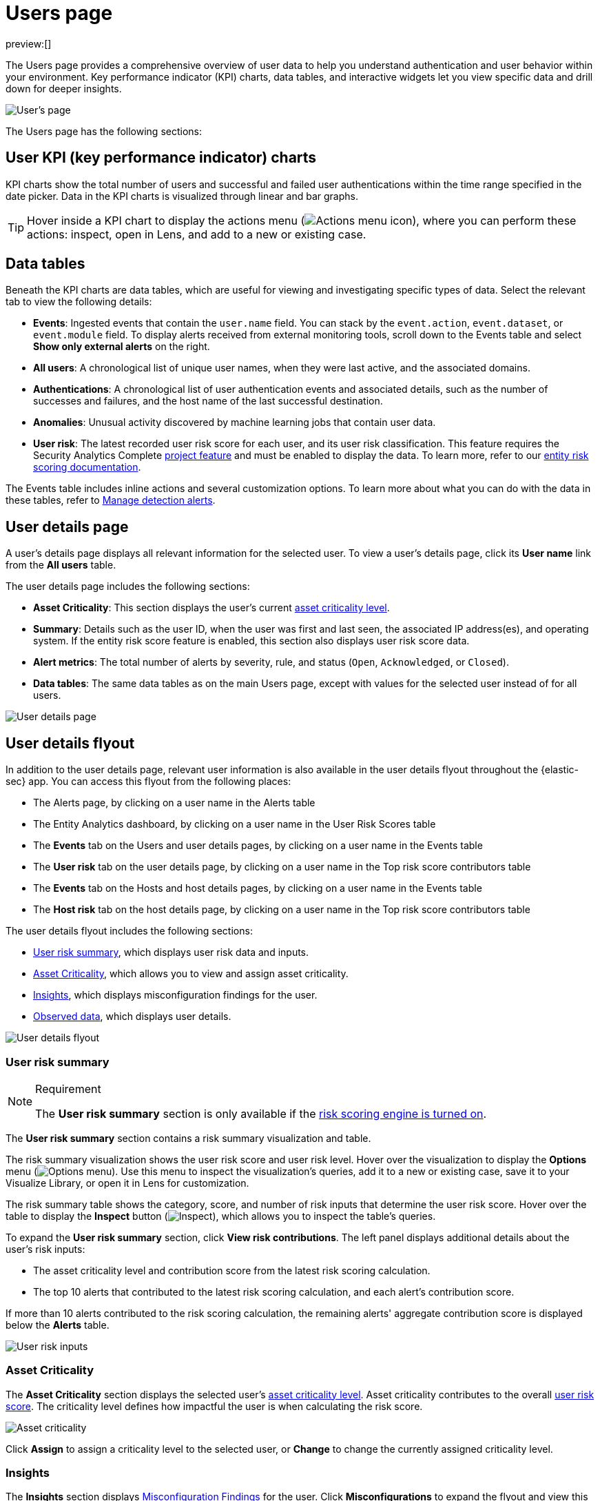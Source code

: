 [[security-users-page]]
= Users page

// :description: Analyze authentication and user behavior within your environment.
// :keywords: serverless, security, how-to, analyze

preview:[]

The Users page provides a comprehensive overview of user data to help you understand authentication and user behavior within your environment. Key performance indicator (KPI) charts, data tables, and interactive widgets let you view specific data and drill down for deeper insights.

[role="screenshot"]
image::images/users-page/-getting-started-users-users-page.png[User's page]

The Users page has the following sections:

[discrete]
[[security-users-page-user-kpi-key-performance-indicator-charts]]
== User KPI (key performance indicator) charts

KPI charts show the total number of users and successful and failed user authentications within the time range specified in the date picker. Data in the KPI charts is visualized through linear and bar graphs.

[TIP]
====
Hover inside a KPI chart to display the actions menu (image:images/icons/boxesHorizontal.svg[Actions menu icon]), where you can perform these actions: inspect, open in Lens, and add to a new or existing case.
====

[discrete]
[[security-users-page-data-tables]]
== Data tables

Beneath the KPI charts are data tables, which are useful for viewing and investigating specific types of data. Select the relevant tab to view the following details:

* **Events**: Ingested events that contain the `user.name` field. You can stack by the `event.action`, `event.dataset`, or `event.module` field. To display alerts received from external monitoring tools, scroll down to the Events table and select **Show only external alerts** on the right.
* **All users**: A chronological list of unique user names, when they were last active, and the associated domains.
* **Authentications**: A chronological list of user authentication events and associated details, such as the number of successes and failures, and the host name of the last successful destination.
* **Anomalies**: Unusual activity discovered by machine learning jobs that contain user data.
* **User risk**: The latest recorded user risk score for each user, and its user risk classification. This feature requires the Security Analytics Complete <<elasticsearch-manage-project,project feature>> and must be enabled to display the data. To learn more, refer to our <<security-entity-risk-scoring,entity risk scoring documentation>>.

The Events table includes inline actions and several customization options. To learn more about what you can do with the data in these tables, refer to <<security-alerts-manage,Manage detection alerts>>.

[discrete]
[[security-users-page-user-details-page]]
== User details page

A user's details page displays all relevant information for the selected user. To view a user's details page, click its **User name** link from the **All users** table.

The user details page includes the following sections:

* **Asset Criticality**: This section displays the user's current <<security-asset-criticality,asset criticality level>>.
* **Summary**: Details such as the user ID, when the user was first and last seen, the associated IP address(es), and operating system. If the entity risk score feature is enabled, this section also displays user risk score data.
* **Alert metrics**: The total number of alerts by severity, rule, and status (`Open`, `Acknowledged`, or `Closed`).
* **Data tables**: The same data tables as on the main Users page, except with values for the selected user instead of for all users.

image::images/users-page/-getting-started-users-user-details-pg.png[User details page]

[discrete]
[[security-users-page-user-details-flyout]]
== User details flyout

In addition to the user details page, relevant user information is also available in the user details flyout throughout the {elastic-sec} app. You can access this flyout from the following places:

* The Alerts page, by clicking on a user name in the Alerts table
* The Entity Analytics dashboard, by clicking on a user name in the User Risk Scores table
* The **Events** tab on the Users and user details pages, by clicking on a user name in the Events table
* The **User risk** tab on the user details page, by clicking on a user name in the Top risk score contributors table
* The **Events** tab on the Hosts and host details pages, by clicking on a user name in the Events table
* The **Host risk** tab on the host details page, by clicking on a user name in the Top risk score contributors table

The user details flyout includes the following sections:

* <<security-users-page-user-risk-summary,User risk summary>>, which displays user risk data and inputs.
* <<security-users-page-asset-criticality,Asset Criticality>>, which allows you to view and assign asset criticality.
* <<user-insights, Insights>>, which displays misconfiguration findings for the user.
* <<security-users-page-observed-data,Observed data>>, which displays user details.

[role="screenshot"]
image::images/users-page/-user-details-flyout.png[User details flyout]

[discrete]
[[security-users-page-user-risk-summary]]
=== User risk summary

.Requirement
[NOTE]
====
The **User risk summary** section is only available if the <<security-turn-on-risk-engine,risk scoring engine is turned on>>.
====

The **User risk summary** section contains a risk summary visualization and table.

The risk summary visualization shows the user risk score and user risk level. Hover over the visualization to display the **Options** menu (image:images/icons/boxesHorizontal.svg[Options menu]). Use this menu to inspect the visualization's queries, add it to a new or existing case, save it to your Visualize Library, or open it in Lens for customization.

The risk summary table shows the category, score, and number of risk inputs that determine the user risk score. Hover over the table to display the **Inspect** button (image:images/icons/inspect.svg[Inspect]), which allows you to inspect the table's queries.

To expand the **User risk summary** section, click **View risk contributions**. The left panel displays additional details about the user's risk inputs:

* The asset criticality level and contribution score from the latest risk scoring calculation.
* The top 10 alerts that contributed to the latest risk scoring calculation, and each alert's contribution score.

If more than 10 alerts contributed to the risk scoring calculation, the remaining alerts' aggregate contribution score is displayed below the **Alerts** table.

[role="screenshot"]
image::images/users-page/-user-risk-inputs.png[User risk inputs]

[discrete]
[[security-users-page-asset-criticality]]
=== Asset Criticality

The **Asset Criticality** section displays the selected user's <<security-asset-criticality,asset criticality level>>. Asset criticality contributes to the overall <<security-entity-risk-scoring,user risk score>>. The criticality level defines how impactful the user is when calculating the risk score.

[role="screenshot"]
image::images/users-page/-user-asset-criticality.png[Asset criticality]

Click **Assign** to assign a criticality level to the selected user, or **Change** to change the currently assigned criticality level.

[discrete]
[[user-insights]]
=== Insights

The **Insights** section displays <<security-cspm-findings-page, Misconfiguration Findings>> for the user. Click **Misconfigurations** to expand the flyout and view this data.

[discrete]
[[security-users-page-observed-data]]
=== Observed data

This section displays details such as the user ID, when the user was first and last seen, and the associated IP addresses and operating system.

[role="screenshot"]
image::images/users-page/-user-observed-data.png[User observed data]
